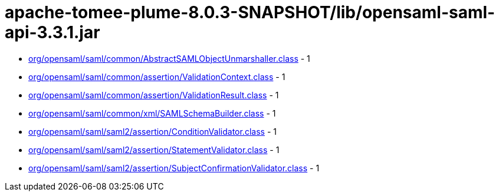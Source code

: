 = apache-tomee-plume-8.0.3-SNAPSHOT/lib/opensaml-saml-api-3.3.1.jar

 - link:org/opensaml/saml/common/AbstractSAMLObjectUnmarshaller.adoc[org/opensaml/saml/common/AbstractSAMLObjectUnmarshaller.class] - 1
 - link:org/opensaml/saml/common/assertion/ValidationContext.adoc[org/opensaml/saml/common/assertion/ValidationContext.class] - 1
 - link:org/opensaml/saml/common/assertion/ValidationResult.adoc[org/opensaml/saml/common/assertion/ValidationResult.class] - 1
 - link:org/opensaml/saml/common/xml/SAMLSchemaBuilder.adoc[org/opensaml/saml/common/xml/SAMLSchemaBuilder.class] - 1
 - link:org/opensaml/saml/saml2/assertion/ConditionValidator.adoc[org/opensaml/saml/saml2/assertion/ConditionValidator.class] - 1
 - link:org/opensaml/saml/saml2/assertion/StatementValidator.adoc[org/opensaml/saml/saml2/assertion/StatementValidator.class] - 1
 - link:org/opensaml/saml/saml2/assertion/SubjectConfirmationValidator.adoc[org/opensaml/saml/saml2/assertion/SubjectConfirmationValidator.class] - 1
